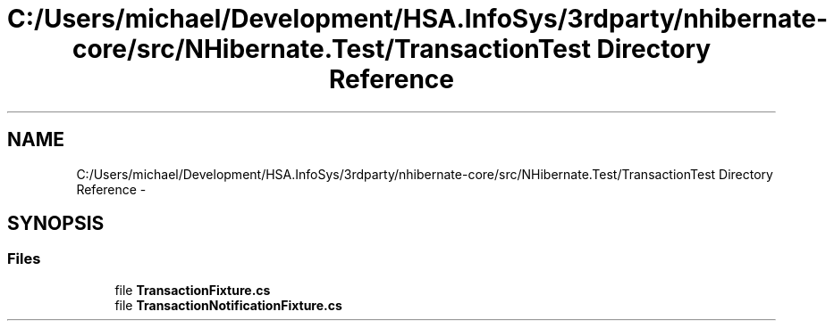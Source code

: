 .TH "C:/Users/michael/Development/HSA.InfoSys/3rdparty/nhibernate-core/src/NHibernate.Test/TransactionTest Directory Reference" 3 "Fri Jul 5 2013" "Version 1.0" "HSA.InfoSys" \" -*- nroff -*-
.ad l
.nh
.SH NAME
C:/Users/michael/Development/HSA.InfoSys/3rdparty/nhibernate-core/src/NHibernate.Test/TransactionTest Directory Reference \- 
.SH SYNOPSIS
.br
.PP
.SS "Files"

.in +1c
.ti -1c
.RI "file \fBTransactionFixture\&.cs\fP"
.br
.ti -1c
.RI "file \fBTransactionNotificationFixture\&.cs\fP"
.br
.in -1c
